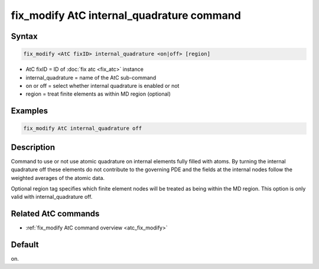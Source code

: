 .. index:: fix_modify AtC internal_quadrature

fix_modify AtC internal_quadrature command
==========================================

Syntax
""""""

.. code-block:: LAMMPS

   fix_modify <AtC fixID> internal_quadrature <on|off> [region]

* AtC fixID = ID of :doc:`fix atc <fix_atc>` instance
* internal_quadrature = name of the AtC sub-command
* on or off = select whether internal quadrature is enabled or not
* region = treat finite elements as within MD region (optional)


Examples
""""""""

.. code-block:: LAMMPS

   fix_modify AtC internal_quadrature off

Description
"""""""""""

Command to use or not use atomic quadrature on internal elements fully
filled with atoms. By turning the internal quadrature off these elements
do not contribute to the governing PDE and the fields at the internal
nodes follow the weighted averages of the atomic data.

Optional region tag specifies which finite element nodes will be treated
as being within the MD region. This option is only valid with
internal_quadrature off.

Related AtC commands
""""""""""""""""""""

- :ref:`fix_modify AtC command overview <atc_fix_modify>`

Default
"""""""

on.
